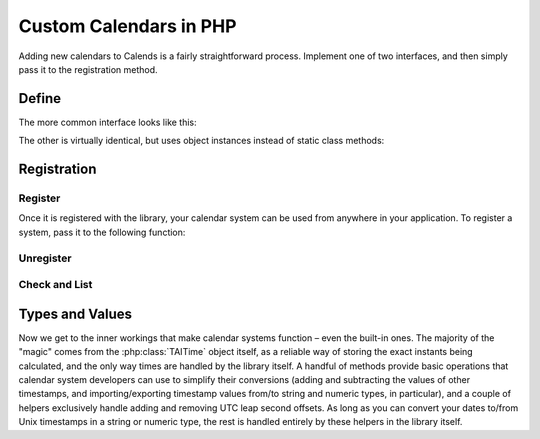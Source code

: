 .. _custom-calendars-php:

.. php:namespace:: Calends

.. index::
   pair: custom calendars; PHP

Custom Calendars in PHP
==========================

Adding new calendars to Calends is a fairly straightforward process. Implement
one of two interfaces, and then simply pass it to the registration method.

Define
------

The more common interface looks like this:

.. php:interface:: CalendarInterface

   .. php:staticmethod:: ToInternal(mixed $date, string $format): TAITime

      :param $date: The input date. Should support strings at the very minimum.
      :type $date: ``mixed``
      :param $format: The format string for parsing the input date.
      :type $format: ``string``
      :return: The parsed internal timestamp.
      :rtype: :php:class:`TAITime`
      :throws CalendsException: when an error occurs

      Converts an input date/time representation to an internal
      :php:class:`TAITime`.

   .. php:staticmethod:: FromInternal(TAITime $stamp, string $format): string

      :param $stamp: The internal timestamp value.
      :type $stamp: :php:class:`TAITime`
      :param $format: The format string for formatting the output date.
      :type $format: ``string``
      :return: The formatted date/time.
      :rtype: ``string``
      :throws CalendsException: when an error occurs

      Converts an internal :php:class:`TAITime` to a date/time string.

   .. php:staticmethod:: Offset(TAITime $stamp, mixed $offset): TAITime

      :param $stamp: The internal timestamp value.
      :type $stamp: :php:class:`TAITime`
      :param $offset: The input offset. Should support strings at the very
                      minimum.
      :type $offset: ``mixed``
      :return: The adjusted internal timestamp.
      :rtype: :php:class:`TAITime`
      :throws CalendsException: when an error occurs

      Adds the given offset to an internal :php:class:`TAITime`.

The other is virtually identical, but uses object instances instead of static
class methods:

.. php:interface:: CalendarObjectInterface

   .. php:method:: ToInternal(mixed $date, string $format): TAITime

      :param $date: The input date. Should support strings at the very minimum.
      :type $date: ``mixed``
      :param $format: The format string for parsing the input date.
      :type $format: ``string``
      :return: The parsed internal timestamp.
      :rtype: :php:class:`TAITime`
      :throws CalendsException: when an error occurs

      Converts an input date/time representation to an internal
      :php:class:`TAITime`.

   .. php:method:: FromInternal(TAITime $stamp, string $format): string

      :param $stamp: The internal timestamp value.
      :type $stamp: :php:class:`TAITime`
      :param $format: The format string for formatting the output date.
      :type $format: ``string``
      :return: The formatted date/time.
      :rtype: ``string``
      :throws CalendsException: when an error occurs

      Converts an internal :php:class:`TAITime` to a date/time string.

   .. php:method:: Offset(TAITime $stamp, mixed $offset): TAITime

      :param $stamp: The internal timestamp value.
      :type $stamp: :php:class:`TAITime`
      :param $offset: The input offset. Should support strings at the very
                      minimum.
      :type $offset: ``mixed``
      :return: The adjusted internal timestamp.
      :rtype: :php:class:`TAITime`
      :throws CalendsException: when an error occurs

      Adds the given offset to an internal :php:class:`TAITime`.

Registration
------------

Register
::::::::

Once it is registered with the library, your calendar system can be used from
anywhere in your application. To register a system, pass it to the following
function:

.. php:class:: Calends

.. php:staticmethod:: calendarRegister(string $name, string $defaultFormat, mixed $calendar)

   :param $name: The name to register the calendar system under.
   :type $name: ``string``
   :param $defaultFormat: The default format string.
   :type $defaultFormat: ``string``
   :param $calendar: The calendar system itself.
   :type $calendar: :php:interface:`CalendarInterface` or
                    :php:interface:`CalendarObjectInterface`

   Registers a calendar system class or object, storing ``$calendar`` as
   ``$name``, and saving ``$defaultFormat`` for later use while parsing or
   formatting.

Unregister
::::::::::

.. php:staticmethod:: calendarUnregister(string $name)

   :param $name: The name of the calendar system to remove.
   :type $name: ``string``

   Removes a calendar system from the callback list.

Check and List
::::::::::::::

.. php:staticmethod:: calendarRegistered(string $name): bool

   :param $name: The calendar system name to check for.
   :type $name: ``string``
   :return: Whether or not the calendar system is currently registered.
   :rtype: ``bool``

   Returns whether or not a calendar system has been registered, yet.

.. php:staticmethod:: calendarListRegistered(): array

   :return: The sorted list of calendar systems currently registered.
   :rtype: ``[string]``

   Returns the list of calendar systems currently registered.

Types and Values
----------------

Now we get to the inner workings that make calendar systems function – even the
built-in ones. The majority of the "magic" comes from the :php:class:`TAITime`
object itself, as a reliable way of storing the exact instants being calculated,
and the only way times are handled by the library itself. A handful of methods
provide basic operations that calendar system developers can use to simplify
their conversions (adding and subtracting the values of other timestamps, and
importing/exporting timestamp values from/to string and numeric types, in
particular), and a couple of helpers exclusively handle adding and removing UTC
leap second offsets. As long as you can convert your dates to/from Unix
timestamps in a string or numeric type, the rest is handled entirely by these
helpers in the library itself.

.. php:class:: TAITime

   :php:class:`TAITime` stores a ``TAI64NARUX`` instant in a reliable,
   easily-converted format. Each 9-digit fractional segment is stored in a
   separate 32-bit integer to preserve its value with a very high degree of
   accuracy, without having to rely on string parsing or external
   arbitrary-precision mathematics libraries.

   .. php:attr:: seconds (float)

      The number of TAI seconds since ``CE 1970-01-01 00:00:00 TAI``. Should be an integer value; the ``float`` type is used, here, only to be able to hold a full signed 64-bit integer value regardless of architecture.

   .. php:attr:: nano (integer)

      The first 9 digits of the timestamp's fractional component.

   .. php:attr:: atto (integer)

      The 10th through 18th digits of the fractional component.

   .. php:attr:: ronto (integer)

      The 19th through 27th digits of the fractional component.

   .. php:attr:: udecto (integer)

      The 28th through 36th digits of the fractional component.

   .. php:attr:: xindecto (integer)

      The 37th through 45th digits of the fractional component.

   .. php:method:: add(TAITime $z): TAITime

      :param $z: The timestamp to add to the current one.
      :type $z: :php:class:`TAITime`
      :return: The sum of the two timestamps.
      :rtype: :php:class:`TAITime`

      Calculates the sum of two :php:class:`TAITime` values.

   .. php:method:: sub(TAITime $z): TAITime

      :param $z: The timestamp to subtract from the current one.
      :type $z: :php:class:`TAITime`
      :return: The difference of the two timestamps.
      :rtype: :php:class:`TAITime`

      Calculates the difference of two :php:class:`TAITime` values.

   .. php:method:: toString(): string

      :return: The decimal string representation of the current timestamp.
      :rtype: ``string``

      Returns the decimal string representation of the :php:class:`TAITime`
      value.

      .. Note::

         :php:class:`TAITime` also implements :php:meth:`!__toString`, so you
         can use that instead of calling this function directly, if you prefer.

   .. php:method:: fromString(string $in): TAITime

      :param $in: The decimal string representation of a timestamp to calculate.
      :type $in: string
      :return: The calculated timestamp.
      :rtype: :php:class:`TAITime`

      Calculates a :php:class:`TAITime` from its decimal string representation.

   .. php:method:: toHex(): string

      :return: The hexadecimal string representation of the current timestamp.
      :rtype: ``string``

      Returns the hexadecimal string representation of the :php:class:`TAITime`
      value.

   .. php:method:: fromHex(string $in):TAITime

      :param $in: The hexadecimal string representation of a timestamp to calculate.
      :type $in: string
      :return: The calculated timestamp.
      :rtype: :php:class:`TAITime`

      Calculates a :php:class:`TAITime` from its hexadecimal string
      representation.

   .. php:method:: toNumber(): float

      :return: The numeric representation of the current timestamp.
      :rtype: ``float``

      Returns the ``float`` representation of the :php:class:`TAITime` value.

   .. php:method:: fromNumber(numeric $in): TAITime

      :param $in: The arbitrary-precision floating point representation of a
                 timestamp to calculate.
      :type $in: ``integer`` or ``float``
      :return: The calculated timestamp.
      :rtype: :php:class:`TAITime`

      Calculates a :php:class:`TAITime` from its numeric (``integer`` or
      ``float``) representation.

   .. php:method:: fromUTC(): TAITime

      :return: The calculated timestamp.
      :rtype: :php:class:`TAITime`

      Removes the UTC leap second offset from a TAITime value.

   .. php:method:: toUTC(): TAITime

      :return: The calculated timestamp.
      :rtype: :php:class:`TAITime`

      Adds the UTC leap second offset to a TAITime value.
